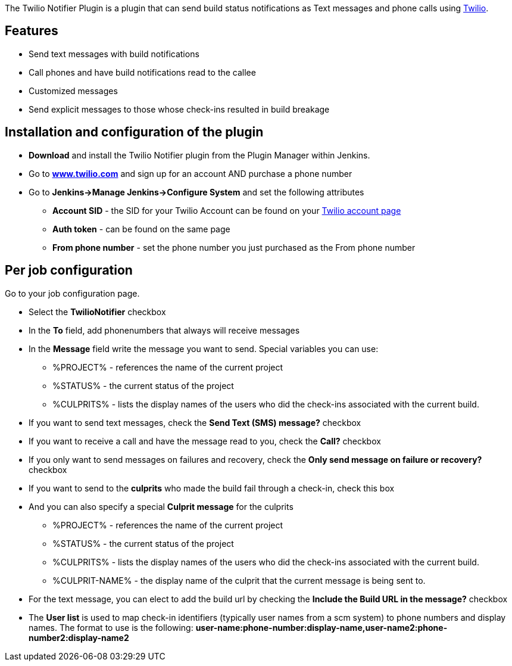The Twilio Notifier Plugin is a plugin that can send build status
notifications as Text messages and phone calls using
http://www.twilio.com/[Twilio].

[[TwilioNotifierPlugin-Features]]
== Features

* Send text messages with build notifications
* Call phones and have build notifications read to the callee
* Customized messages
* Send explicit messages to those whose check-ins resulted in build
breakage

[[TwilioNotifierPlugin-Installationandconfigurationoftheplugin]]
== Installation and configuration of the plugin

* *Download* and install the Twilio Notifier plugin from the Plugin
Manager within Jenkins.
* Go to *http://www.twilio.com/[www.twilio.com]* and sign up for an
account AND purchase a phone number
* Go to *Jenkins->Manage Jenkins->Configure System* and set the
following attributes
** *Account SID* - the SID for your Twilio Account can be found on your
https://www.twilio.com/user/account[Twilio account page]
** *Auth token* - can be found on the same page
** *From phone number* - set the phone number you just purchased as the
From phone number

[[TwilioNotifierPlugin-Perjobconfiguration]]
== Per job configuration

Go to your job configuration page.

* Select the *TwilioNotifier* checkbox
* In the *To* field, add phonenumbers that always will receive messages
* In the *Message* field write the message you want to send. Special
variables you can use:
** %PROJECT% - references the name of the current project
** %STATUS% - the current status of the project
** %CULPRITS% - lists the display names of the users who did the
check-ins associated with the current build.
* If you want to send text messages, check the *Send Text (SMS)
message?* checkbox
* If you want to receive a call and have the message read to you, check
the *Call?* checkbox
* If you only want to send messages on failures and recovery, check the
*Only send message on failure or recovery?* checkbox
* If you want to send to the *culprits* who made the build fail through
a check-in, check this box
* And you can also specify a special *Culprit message* for the culprits
** %PROJECT% - references the name of the current project
** %STATUS% - the current status of the project
** %CULPRITS% - lists the display names of the users who did the
check-ins associated with the current build.
** %CULPRIT-NAME% - the display name of the culprit that the current
message is being sent to.
* For the text message, you can elect to add the build url by checking
the *Include the Build URL in the message?* checkbox
* The *User list* is used to map check-in identifiers (typically user
names from a scm system) to phone numbers and display names. The format
to use is the following:
*user-name:phone-number:display-name,user-name2:phone-number2:display-name2*
